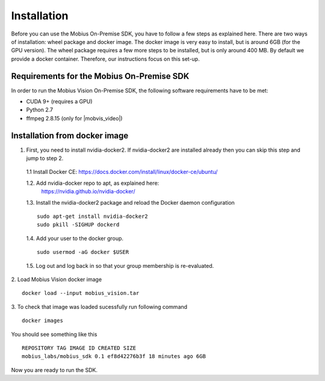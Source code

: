 .. _installation-label:

Installation
==================

Before you can use the Mobius On-Premise SDK, you have to follow a few steps as explained here.
There are two ways of installation: wheel package and docker image. The docker image is very easy to install, but is around 6GB (for the GPU version).
The wheel package requires a few more steps to be installed, but is only around 400 MB. By default we provide a docker container. Therefore, our instructions focus on this set-up.


Requirements for the Mobius On-Premise SDK
-------------------------------------------

In order to run the Mobius Vision On-Premise SDK, the following software requirements have to be met:

*   CUDA 9+ (requires a GPU)
*   Python 2.7
*   ffmpeg 2.8.15 (only for |mobvis_video|)


Installation from docker image
-------------------------------

1. First, you need to install nvidia-docker2. If nvidia-docker2 are installed already then you can skip this step and jump to step 2.

  1.1 Install Docker CE:
  https://docs.docker.com/install/linux/docker-ce/ubuntu/


  1.2. Add nvidia-docker repo to apt, as explained here:
    https://nvidia.github.io/nvidia-docker/

  1.3. Install the nvidia-docker2 package and reload the Docker daemon configuration
  ::

    sudo apt-get install nvidia-docker2
    sudo pkill -SIGHUP dockerd

  1.4. Add your user to the docker group.
  ::

    sudo usermod -aG docker $USER

  1.5. Log out and log back in so that your group membership is re-evaluated.


2. Load Mobius Vision docker image
::

  docker load --input mobius_vision.tar


3. To check that image was loaded sucessfully run following command
::

  docker images

You should see something like this
::

  REPOSITORY TAG IMAGE ID CREATED SIZE
  mobius_labs/mobius_sdk 0.1 ef8d42276b3f 18 minutes ago 6GB


Now you are ready to run the SDK.
